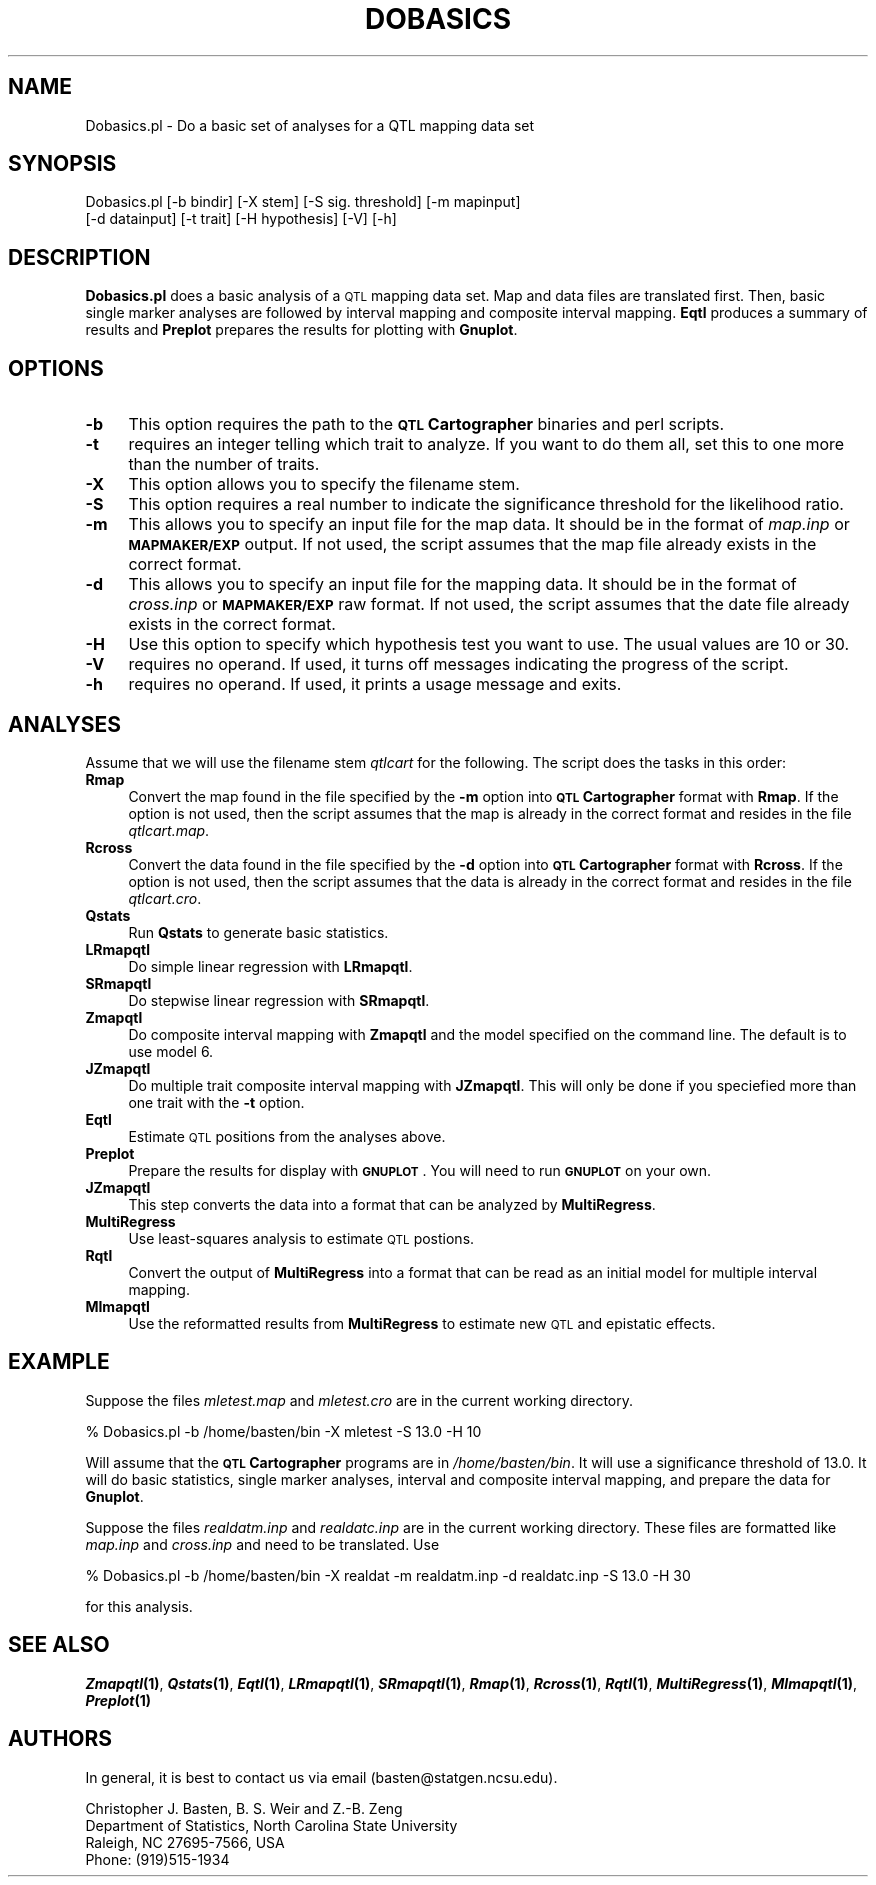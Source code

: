 .\" Automatically generated by Pod::Man v1.37, Pod::Parser v1.13
.\"
.\" Standard preamble:
.\" ========================================================================
.de Sh \" Subsection heading
.br
.if t .Sp
.ne 5
.PP
\fB\\$1\fR
.PP
..
.de Sp \" Vertical space (when we can't use .PP)
.if t .sp .5v
.if n .sp
..
.de Vb \" Begin verbatim text
.ft CW
.nf
.ne \\$1
..
.de Ve \" End verbatim text
.ft R
.fi
..
.\" Set up some character translations and predefined strings.  \*(-- will
.\" give an unbreakable dash, \*(PI will give pi, \*(L" will give a left
.\" double quote, and \*(R" will give a right double quote.  | will give a
.\" real vertical bar.  \*(C+ will give a nicer C++.  Capital omega is used to
.\" do unbreakable dashes and therefore won't be available.  \*(C` and \*(C'
.\" expand to `' in nroff, nothing in troff, for use with C<>.
.tr \(*W-|\(bv\*(Tr
.ds C+ C\v'-.1v'\h'-1p'\s-2+\h'-1p'+\s0\v'.1v'\h'-1p'
.ie n \{\
.    ds -- \(*W-
.    ds PI pi
.    if (\n(.H=4u)&(1m=24u) .ds -- \(*W\h'-12u'\(*W\h'-12u'-\" diablo 10 pitch
.    if (\n(.H=4u)&(1m=20u) .ds -- \(*W\h'-12u'\(*W\h'-8u'-\"  diablo 12 pitch
.    ds L" ""
.    ds R" ""
.    ds C` ""
.    ds C' ""
'br\}
.el\{\
.    ds -- \|\(em\|
.    ds PI \(*p
.    ds L" ``
.    ds R" ''
'br\}
.\"
.\" If the F register is turned on, we'll generate index entries on stderr for
.\" titles (.TH), headers (.SH), subsections (.Sh), items (.Ip), and index
.\" entries marked with X<> in POD.  Of course, you'll have to process the
.\" output yourself in some meaningful fashion.
.if \nF \{\
.    de IX
.    tm Index:\\$1\t\\n%\t"\\$2"
..
.    nr % 0
.    rr F
.\}
.\"
.\" For nroff, turn off justification.  Always turn off hyphenation; it makes
.\" way too many mistakes in technical documents.
.hy 0
.if n .na
.\"
.\" Accent mark definitions (@(#)ms.acc 1.5 88/02/08 SMI; from UCB 4.2).
.\" Fear.  Run.  Save yourself.  No user-serviceable parts.
.    \" fudge factors for nroff and troff
.if n \{\
.    ds #H 0
.    ds #V .8m
.    ds #F .3m
.    ds #[ \f1
.    ds #] \fP
.\}
.if t \{\
.    ds #H ((1u-(\\\\n(.fu%2u))*.13m)
.    ds #V .6m
.    ds #F 0
.    ds #[ \&
.    ds #] \&
.\}
.    \" simple accents for nroff and troff
.if n \{\
.    ds ' \&
.    ds ` \&
.    ds ^ \&
.    ds , \&
.    ds ~ ~
.    ds /
.\}
.if t \{\
.    ds ' \\k:\h'-(\\n(.wu*8/10-\*(#H)'\'\h"|\\n:u"
.    ds ` \\k:\h'-(\\n(.wu*8/10-\*(#H)'\`\h'|\\n:u'
.    ds ^ \\k:\h'-(\\n(.wu*10/11-\*(#H)'^\h'|\\n:u'
.    ds , \\k:\h'-(\\n(.wu*8/10)',\h'|\\n:u'
.    ds ~ \\k:\h'-(\\n(.wu-\*(#H-.1m)'~\h'|\\n:u'
.    ds / \\k:\h'-(\\n(.wu*8/10-\*(#H)'\z\(sl\h'|\\n:u'
.\}
.    \" troff and (daisy-wheel) nroff accents
.ds : \\k:\h'-(\\n(.wu*8/10-\*(#H+.1m+\*(#F)'\v'-\*(#V'\z.\h'.2m+\*(#F'.\h'|\\n:u'\v'\*(#V'
.ds 8 \h'\*(#H'\(*b\h'-\*(#H'
.ds o \\k:\h'-(\\n(.wu+\w'\(de'u-\*(#H)/2u'\v'-.3n'\*(#[\z\(de\v'.3n'\h'|\\n:u'\*(#]
.ds d- \h'\*(#H'\(pd\h'-\w'~'u'\v'-.25m'\f2\(hy\fP\v'.25m'\h'-\*(#H'
.ds D- D\\k:\h'-\w'D'u'\v'-.11m'\z\(hy\v'.11m'\h'|\\n:u'
.ds th \*(#[\v'.3m'\s+1I\s-1\v'-.3m'\h'-(\w'I'u*2/3)'\s-1o\s+1\*(#]
.ds Th \*(#[\s+2I\s-2\h'-\w'I'u*3/5'\v'-.3m'o\v'.3m'\*(#]
.ds ae a\h'-(\w'a'u*4/10)'e
.ds Ae A\h'-(\w'A'u*4/10)'E
.    \" corrections for vroff
.if v .ds ~ \\k:\h'-(\\n(.wu*9/10-\*(#H)'\s-2\u~\d\s+2\h'|\\n:u'
.if v .ds ^ \\k:\h'-(\\n(.wu*10/11-\*(#H)'\v'-.4m'^\v'.4m'\h'|\\n:u'
.    \" for low resolution devices (crt and lpr)
.if \n(.H>23 .if \n(.V>19 \
\{\
.    ds : e
.    ds 8 ss
.    ds o a
.    ds d- d\h'-1'\(ga
.    ds D- D\h'-1'\(hy
.    ds th \o'bp'
.    ds Th \o'LP'
.    ds ae ae
.    ds Ae AE
.\}
.rm #[ #] #H #V #F C
.\" ========================================================================
.\"
.IX Title "DOBASICS 1"
.TH DOBASICS 1 "2005-01-13" "perl v5.8.1" "QTL Cartographer 1.17 Perl Script"
.SH "NAME"
Dobasics.pl \- Do a basic set of analyses for a QTL mapping data set
.SH "SYNOPSIS"
.IX Header "SYNOPSIS"
.Vb 2
\&  Dobasics.pl  [-b bindir] [-X stem] [-S sig. threshold] [-m mapinput] 
\&    [-d datainput]  [-t trait] [-H hypothesis] [-V] [-h]
.Ve
.SH "DESCRIPTION"
.IX Header "DESCRIPTION"
\&\fBDobasics.pl\fR does a basic analysis of a \s-1QTL\s0 mapping data set.   
Map and data files are translated first.  Then, basic single marker
analyses are followed by interval mapping and composite interval mapping.
\&\fBEqtl\fR produces a summary of results and \fBPreplot\fR prepares the results for
plotting with \fBGnuplot\fR.   
.SH "OPTIONS"
.IX Header "OPTIONS"
.IP "\fB\-b\fR" 4
.IX Item "-b"
This option requires the path to the \fB\s-1QTL\s0 Cartographer\fR binaries and perl scripts.  
.IP "\fB\-t\fR" 4
.IX Item "-t"
requires an integer telling which trait to analyze.  If you want to do them all, set this to
one more than the number of traits.   
.IP "\fB\-X\fR" 4
.IX Item "-X"
This option allows you to specify the filename stem.
.IP "\fB\-S\fR" 4
.IX Item "-S"
This option requires a real number to indicate the significance threshold for the likelihood ratio.
.IP "\fB\-m\fR" 4
.IX Item "-m"
This allows you to specify an input file for the map data.  It should be in the format of \fImap.inp\fR
or \fB\s-1MAPMAKER/EXP\s0\fR output.  If not used, the script assumes that the map file already exists in the
correct format.  
.IP "\fB\-d\fR" 4
.IX Item "-d"
This allows you to specify an input file for the mapping data.  It should be in the format of \fIcross.inp\fR
or \fB\s-1MAPMAKER/EXP\s0\fR raw format.  If not used, the script assumes that the date file already exists in the
correct format.  
.IP "\fB\-H\fR" 4
.IX Item "-H"
Use this option to specify which hypothesis test you want to use.  The usual values are 10 or 30.  
.IP "\fB\-V\fR" 4
.IX Item "-V"
requires no operand.  If used, it turns off messages indicating the progress of the script.
.IP "\fB\-h\fR" 4
.IX Item "-h"
requires no operand.  If used, it prints a usage message and exits.
.SH "ANALYSES"
.IX Header "ANALYSES"
Assume that we will use the filename stem \fIqtlcart\fR for the following.   The script does the tasks in
this order:
.IP "\fBRmap\fR" 4
.IX Item "Rmap"
Convert the map found in the file specified by the \fB\-m\fR option into \fB\s-1QTL\s0 Cartographer\fR format with \fBRmap\fR.  
If the option is not used, then the script assumes that the map is already in the correct format and resides in
the file \fIqtlcart.map\fR.
.IP "\fBRcross\fR" 4
.IX Item "Rcross"
Convert the data found in the file specified by the \fB\-d\fR option into \fB\s-1QTL\s0 Cartographer\fR format with \fBRcross\fR.  
If the option is not used, then the script assumes that the data is already in the correct format and resides in the
file \fIqtlcart.cro\fR.
.IP "\fBQstats\fR" 4
.IX Item "Qstats"
Run \fBQstats\fR to generate basic statistics.
.IP "\fBLRmapqtl\fR" 4
.IX Item "LRmapqtl"
Do simple linear regression with \fBLRmapqtl\fR.
.IP "\fBSRmapqtl\fR" 4
.IX Item "SRmapqtl"
Do stepwise linear regression with \fBSRmapqtl\fR.
.IP "\fBZmapqtl\fR" 4
.IX Item "Zmapqtl"
Do composite interval mapping with \fBZmapqtl\fR and the model specified on the command line.   The default is
to use model 6.  
.IP "\fBJZmapqtl\fR" 4
.IX Item "JZmapqtl"
Do multiple trait composite interval mapping   with \fBJZmapqtl\fR.  This will only be done if you speciefied more than
one trait with the \fB\-t\fR option.  
.IP "\fBEqtl\fR" 4
.IX Item "Eqtl"
Estimate \s-1QTL\s0 positions from the analyses above.   
.IP "\fBPreplot\fR" 4
.IX Item "Preplot"
Prepare the results for display with \fB\s-1GNUPLOT\s0\fR.   You will need to run \fB\s-1GNUPLOT\s0\fR on your own.
.IP "\fBJZmapqtl\fR" 4
.IX Item "JZmapqtl"
This step converts the data into a format that can be analyzed by \fBMultiRegress\fR.
.IP "\fBMultiRegress\fR" 4
.IX Item "MultiRegress"
Use least-squares analysis to estimate \s-1QTL\s0 postions.
.IP "\fBRqtl\fR" 4
.IX Item "Rqtl"
Convert the output of \fBMultiRegress\fR into a format that can be read as an initial model for
multiple interval mapping.
.IP "\fBMImapqtl\fR" 4
.IX Item "MImapqtl"
Use the reformatted results from \fBMultiRegress\fR to estimate new \s-1QTL\s0 and epistatic effects. 
.SH "EXAMPLE"
.IX Header "EXAMPLE"
Suppose the files \fImletest.map\fR and \fImletest.cro\fR are in the current working
directory.   
.PP
.Vb 1
\&    % Dobasics.pl  -b /home/basten/bin  -X mletest -S 13.0  -H 10
.Ve
.PP
Will assume that the \fB\s-1QTL\s0 Cartographer\fR programs are in \fI/home/basten/bin\fR. 
It will use a significance threshold of 13.0.   It will do basic statistics, 
single marker analyses, interval and composite interval mapping, and prepare
the data for \fBGnuplot\fR.
.PP
Suppose the files \fIrealdatm.inp\fR and \fIrealdatc.inp\fR are in the current working
directory.  These files are formatted like \fImap.inp\fR and \fIcross.inp\fR and need to 
be translated.  Use
.PP
.Vb 1
\&        % Dobasics.pl -b /home/basten/bin  -X realdat -m realdatm.inp -d realdatc.inp  -S 13.0  -H 30
.Ve
.PP
for this analysis.
.SH "SEE ALSO"
.IX Header "SEE ALSO"
\&\fB\f(BIZmapqtl\fB\|(1)\fR, \fB\f(BIQstats\fB\|(1)\fR, \fB\f(BIEqtl\fB\|(1)\fR, \fB\f(BILRmapqtl\fB\|(1)\fR, \fB\f(BISRmapqtl\fB\|(1)\fR, \fB\f(BIRmap\fB\|(1)\fR, 
\&\fB\f(BIRcross\fB\|(1)\fR, \fB\f(BIRqtl\fB\|(1)\fR, \fB\f(BIMultiRegress\fB\|(1)\fR, \fB\f(BIMImapqtl\fB\|(1)\fR, \fB\f(BIPreplot\fB\|(1)\fR
.SH "AUTHORS"
.IX Header "AUTHORS"
In general, it is best to contact us via email (basten@statgen.ncsu.edu).
.PP
.Vb 4
\&        Christopher J. Basten, B. S. Weir and Z.-B. Zeng
\&        Department of Statistics, North Carolina State University
\&        Raleigh, NC 27695-7566, USA
\&        Phone: (919)515-1934
.Ve
